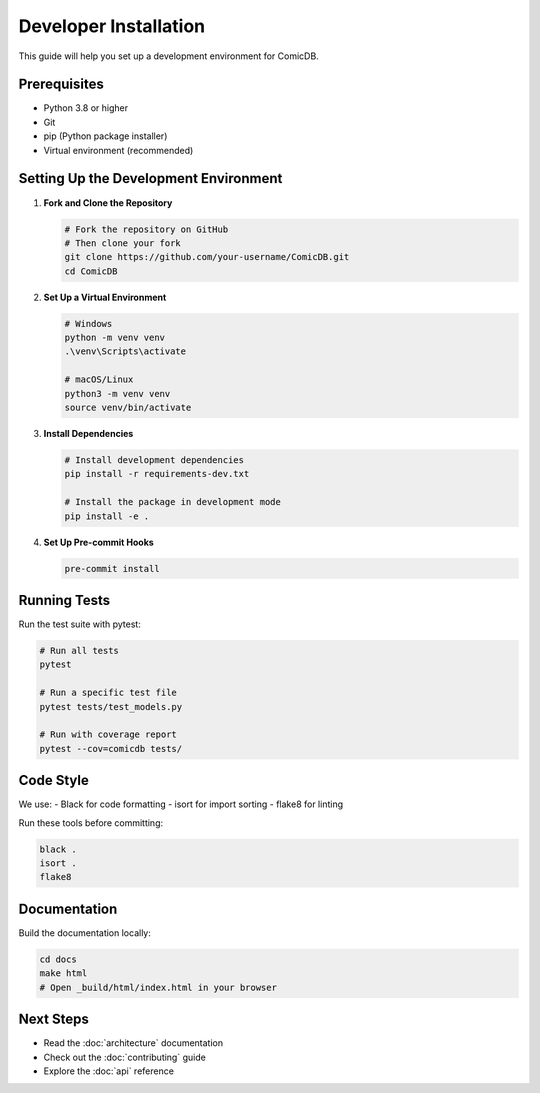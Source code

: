 .. _dev_installation:

Developer Installation
=====================

This guide will help you set up a development environment for ComicDB.

Prerequisites
------------
- Python 3.8 or higher
- Git
- pip (Python package installer)
- Virtual environment (recommended)

Setting Up the Development Environment
------------------------------------

1. **Fork and Clone the Repository**

   .. code-block:: bash

      # Fork the repository on GitHub
      # Then clone your fork
      git clone https://github.com/your-username/ComicDB.git
      cd ComicDB

2. **Set Up a Virtual Environment**

   .. code-block:: bash

      # Windows
      python -m venv venv
      .\venv\Scripts\activate

      # macOS/Linux
      python3 -m venv venv
      source venv/bin/activate

3. **Install Dependencies**

   .. code-block:: bash

      # Install development dependencies
      pip install -r requirements-dev.txt
      
      # Install the package in development mode
      pip install -e .


4. **Set Up Pre-commit Hooks**

   .. code-block:: bash

      pre-commit install

Running Tests
------------

Run the test suite with pytest:

.. code-block:: bash

   # Run all tests
   pytest
   
   # Run a specific test file
   pytest tests/test_models.py
   
   # Run with coverage report
   pytest --cov=comicdb tests/


Code Style
----------
We use:
- Black for code formatting
- isort for import sorting
- flake8 for linting

Run these tools before committing:

.. code-block:: bash

   black .
   isort .
   flake8

Documentation
------------
Build the documentation locally:

.. code-block:: bash

   cd docs
   make html
   # Open _build/html/index.html in your browser

Next Steps
----------
- Read the :doc:`architecture` documentation
- Check out the :doc:`contributing` guide
- Explore the :doc:`api` reference
